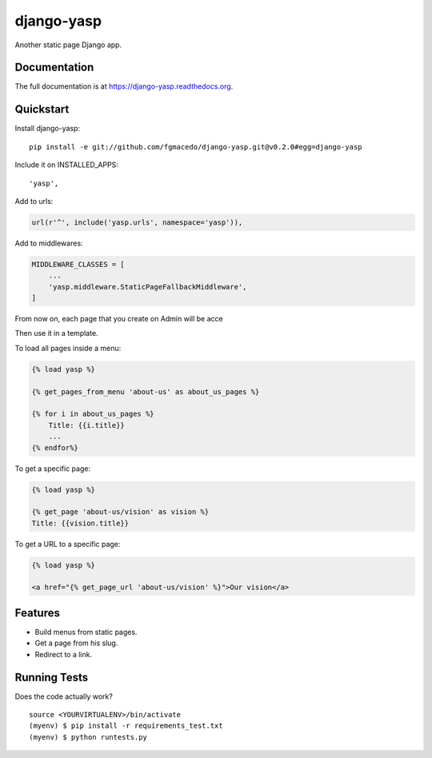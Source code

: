 =============================
django-yasp
=============================

.. image:: https://badge.fury.io/py/django-yasp.png
    :target: https://badge.fury.io/py/django-yasp

.. image:: https://travis-ci.org/fgmacedo/django-yasp.png?branch=master
    :target: https://travis-ci.org/fgmacedo/django-yasp

Another static page Django app.

Documentation
-------------

The full documentation is at https://django-yasp.readthedocs.org.

Quickstart
----------

Install django-yasp::

    pip install -e git://github.com/fgmacedo/django-yasp.git@v0.2.0#egg=django-yasp

Include it on INSTALLED_APPS::

    'yasp',

Add to urls:

.. code-block:: python

    url(r'^', include('yasp.urls', namespace='yasp')),

Add to middlewares:

.. code-block:: python

    MIDDLEWARE_CLASSES = [
        ...
        'yasp.middleware.StaticPageFallbackMiddleware',
    ]


From now on, each page that you create on Admin will be acce

Then use it in a template.

To load all pages inside a menu:

.. code-block:: django

    {% load yasp %}

    {% get_pages_from_menu 'about-us' as about_us_pages %}

    {% for i in about_us_pages %}
        Title: {{i.title}}
        ...
    {% endfor%}

To get a specific page:

.. code-block:: django

    {% load yasp %}

    {% get_page 'about-us/vision' as vision %}
    Title: {{vision.title}}

To get a URL to a specific page:

.. code-block:: django

    {% load yasp %}

    <a href="{% get_page_url 'about-us/vision' %}">Our vision</a>


Features
--------

* Build menus from static pages.
* Get a page from his slug.
* Redirect to a link.

Running Tests
--------------

Does the code actually work?

::

    source <YOURVIRTUALENV>/bin/activate
    (myenv) $ pip install -r requirements_test.txt
    (myenv) $ python runtests.py
